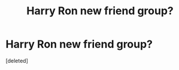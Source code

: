 #+TITLE: Harry Ron new friend group?

* Harry Ron new friend group?
:PROPERTIES:
:Score: 2
:DateUnix: 1607265163.0
:DateShort: 2020-Dec-06
:FlairText: Discussion
:END:
[deleted]

